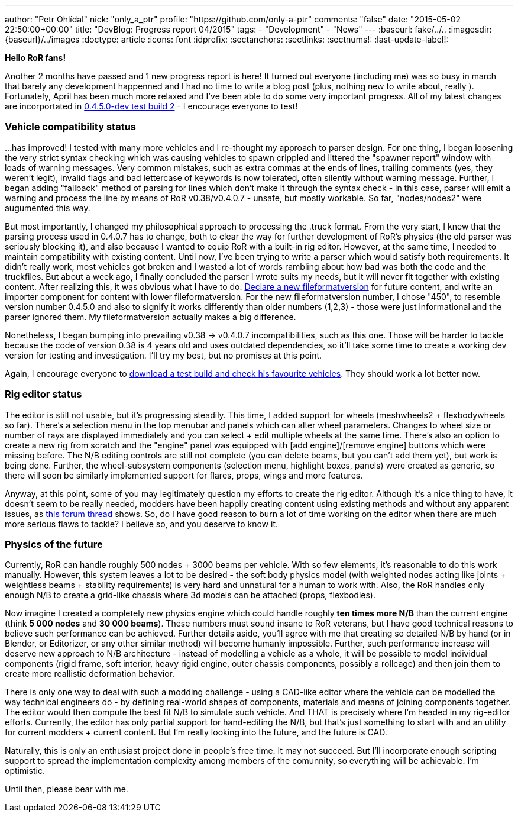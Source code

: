 ---
author: "Petr Ohlídal"
nick: "only_a_ptr"
profile: "https://github.com/only-a-ptr"
comments: "false"
date: "2015-05-02 22:50:00+00:00"
title: "DevBlog: Progress report 04/2015"
tags:
 - "Development"
 - "News"
---
:baseurl: fake/../..
:imagesdir: {baseurl}/../images
:doctype: article
:icons: font
:idprefix:
:sectanchors:
:sectlinks:
:sectnums!:
:last-update-label!:

*Hello RoR fans!*

Another 2 months have passed and 1 new progress report is here! It turned out everyone (including me) was so busy in march that barely any development happenned and I had no time to write a blog post (plus, nothing new to write about, really  ). Fortunately, April has been much more relaxed and I've been able to do some very important progress. All of my latest changes are incorportated in link:http://www.rigsofrods.com/threads/119110-Test-Build-Rigs-of-rods-0-4-5-0-dev[0.4.5.0-dev test build 2] - I encourage everyone to test!

=== Vehicle compatibility status

...has improved! I tested with many more vehicles and I re-thought my approach to parser design. For one thing, I began loosening the very strict syntax checking which was causing vehicles to spawn crippled and littered the "spawner report" window with loads of warning messages. Very common mistakes, such as extra commas at the ends of lines, trailing comments (yes, they weren't legit), invalid flags and bad lettercase of keywords is now tolerated, often silently without warning message. Further, I began adding "fallback" method of parsing for lines which don't make it through the syntax check - in this case, parser will emit a warning and process the line by means of RoR v0.38/v0.4.0.7 - unsafe, but mostly workable. So far, "nodes/nodes2" were augumented this way.

But most importantly, I changed my philosophical approach to processing the .truck format. From the very start, I knew that the parsing process used in 0.4.0.7 has to change, both to clear the way for further development of RoR's physics (the old parser was seriously blocking it), and also because I wanted to equip RoR with a built-in rig editor. However, at the same time, I needed to maintain compatibility with existing content. Until now, I've been trying to write a parser which would satisfy both requirements. It didn't really work, most vehicles got broken and I wasted a lot of words rambling about how bad was both the code and the truckfiles. But about a week ago, I finally concluded the parser I wrote suits my needs, but it will never fit together with existing content. After realizing this, it was obvious what I have to do: <<{baseurl}/docs/truck-description-file/index.adoc#Fileformatversion,Declare a new fileformatversion>> for future content, and write an importer component for content with lower fileformatversion. For the new fileformatversion number, I chose "450", to resemble version number 0.4.5.0 and also to signify it works differently than older numbers (1,2,3) - those were just informational and the parser ignored them. My fileformatversion actually makes a big difference.

Nonetheless, I began bumping into prevailing v0.38 -> v0.4.0.7 incompatibilities, such as this one. Those will be harder to tackle because the code of version 0.38 is 4 years old and uses outdated dependencies, so it'll take some time to create a working dev version for testing and investigation. I'll try my best, but no promises at this point.

Again, I encourage everyone to link:http://www.rigsofrods.com/threads/119110-Test-Build-Rigs-of-rods-0-4-5-0-dev[download a test build and check his favourite vehicles]. They should work a lot better now.

=== Rig editor status

The editor is still not usable, but it's progressing steadily. This time, I added support for wheels (meshwheels2 + flexbodywheels so far). There's a selection menu in the top menubar and panels which can alter wheel parameters. Changes to wheel size or number of rays are displayed immediately and you can select + edit multiple wheels at the same time. There's also an option to create a new rig from scratch and the "engine" panel was equipped with [add engine]/[remove engine] buttons which were missing before. The N/B editing controls are still not complete (you can delete beams, but you can't add them yet), but work is being done. Further, the wheel-subsystem components (selection menu, highlight boxes, panels) were created as generic, so there will soon be similarly implemented support for flares, props, wings and more features.

Anyway, at this point, some of you may legitimately question my efforts to create the rig editor. Although it's a nice thing to have, it doesn't seem to be really needed, modders have been happily creating content using existing methods and without any apparent issues, as link:http://www.rigsofrods.com/threads/118966-Prop-placement-Program[this forum thread] shows. So, do I have good reason to burn a lot of time working on the editor when there are much more serious flaws to tackle? I believe so, and you deserve to know it.

=== Physics of the future

Currently, RoR can handle roughly 500 nodes + 3000 beams per vehicle. With so few elements, it's reasonable to do this work manually. However, this system leaves a lot to be desired - the soft body physics model (with weighted nodes acting like joints + weightless beams + stability requirements) is very hard and unnatural for a human to work with. Also, the RoR handles only enough N/B to create a grid-like chassis where 3d models can be attached (props, flexbodies).

Now imagine I created a completely new physics engine which could handle roughly *ten times more N/B* than the current engine (think *5 000 nodes* and *30 000 beams*). These numbers must sound insane to RoR veterans, but I have good technical reasons to believe such performance can be achieved. Further details aside, you'll agree with me that creating so detailed N/B by hand (or in Blender, or Editorizer, or any other similar method) will become humanly impossible. Further, such performance increase will deserve new approach to N/B architecture - instead of modelling a vehicle as a whole, it will be possible to model individual components (rigid frame, soft interior, heavy rigid engine, outer chassis components, possibly a rollcage) and then join them to create more reallistic deformation behavior.

There is only one way to deal with such a modding challenge - using a CAD-like editor where the vehicle can be modelled the way technical engineers do - by defining real-world shapes of components, materials and means of joining components together. The editor would then compute the best fit N/B to simulate such vehicle. And THAT is precisely where I'm headed in my rig-editor efforts. Currently, the editor has only partial support for hand-editing the N/B, but that's just something to start with and an utility for current modders + current content. But I'm really looking into the future, and the future is CAD.

Naturally, this is only an enthusiast project done in people's free time. It may not succeed. But I'll incorporate enough scripting support to spread the implementation complexity among members of the comunnity, so everything will be achievable. I'm optimistic.

Until then, please bear with me.
